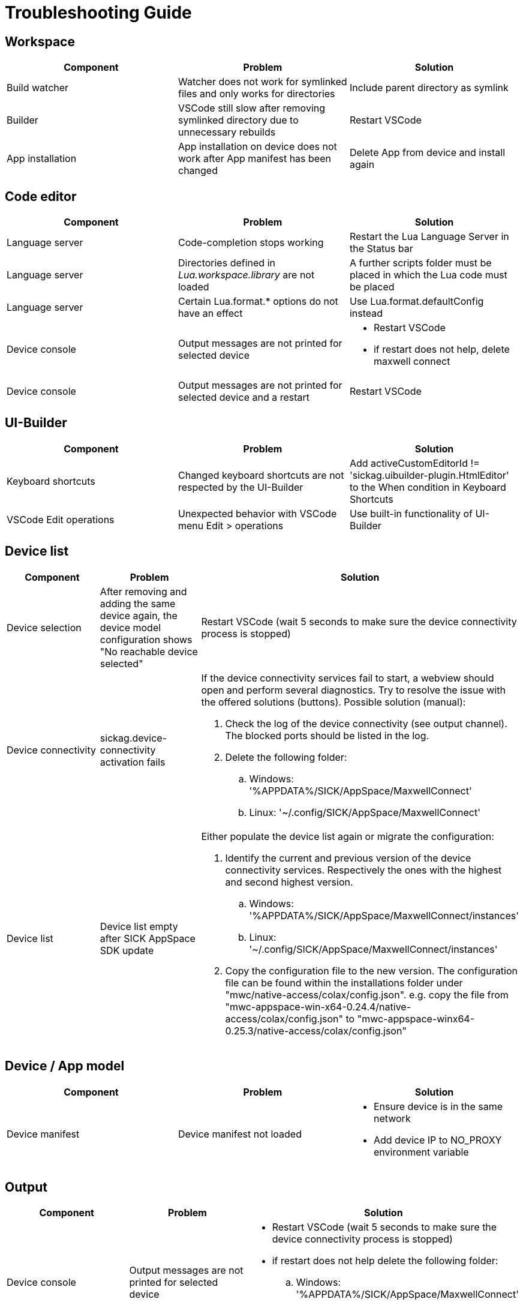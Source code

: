 # Troubleshooting Guide

## Workspace

[cols="1,1,1"]
|===
| *Component* | *Problem* | *Solution*

| Build watcher
| Watcher does not work for symlinked files and only works for directories
| Include parent directory as symlink

| Builder
| VSCode still slow after removing symlinked directory due to unnecessary rebuilds
| Restart VSCode

| App installation
| App installation on device does not work after App manifest has been changed
| Delete App from device and install again
|===

## Code editor

[cols="1,1,1"]
|===
| *Component* | *Problem* | *Solution*

| Language server
| Code-completion stops working
| Restart the Lua Language Server in the Status bar

| Language server
| Directories defined in _Lua.workspace.library_ are not loaded
| A further scripts folder must be placed in which the Lua code must be placed

| Language server
| Certain Lua.format.* options do not have an effect
| Use Lua.format.defaultConfig instead

| Device console
| Output messages are not printed for selected device
a| 

* Restart VSCode
* if restart does not help, delete maxwell connect

| Device console
| Output messages are not printed for selected device and a restart 
| Restart VSCode
|===

## UI-Builder

[cols="1,1,1"]
|===
| *Component* | *Problem* | *Solution*

| Keyboard shortcuts
| Changed keyboard shortcuts are not respected by the UI-Builder
| Add activeCustomEditorId != 'sickag.uibuilder-plugin.HtmlEditor' to the When condition in Keyboard Shortcuts

| VSCode Edit operations
| Unexpected behavior with VSCode menu Edit > operations
| Use built-in functionality of UI-Builder
|===

## Device list

[cols="1,1,1"]
|===
| *Component* | *Problem* | *Solution*

| Device selection
| After removing and adding the same device
again, the device model configuration shows
"No reachable device selected"
| Restart VSCode (wait 5 seconds to make sure the device connectivity process is
stopped)

| Device connectivity
| sickag.device-connectivity activation fails
a| If the device connectivity services fail to start, a webview should open and perform several diagnostics.
Try to resolve the issue with the offered solutions (buttons).
Possible solution (manual):

. Check the log of the device connectivity (see output channel). The blocked ports should be listed in the log.
. Delete the following folder:
.. Windows: '%APPDATA%/SICK/AppSpace/MaxwellConnect'
.. Linux: '~/.config/SICK/AppSpace/MaxwellConnect'

| Device list
| Device list empty after SICK AppSpace SDK update
a| Either populate the device list again or migrate the configuration:

. Identify the current and previous version of the device connectivity services. Respectively the ones with the highest and second highest version.
.. Windows: '%APPDATA%/SICK/AppSpace/MaxwellConnect/instances'
.. Linux: '~/.config/SICK/AppSpace/MaxwellConnect/instances'
. Copy the configuration file to the new version.
The configuration file can be found within the installations folder under "mwc/native-access/colax/config.json". e.g. copy the file from "mwc-appspace-win-x64-0.24.4/native-access/colax/config.json" to "mwc-appspace-winx64-0.25.3/native-access/colax/config.json"
|===

## Device / App model

[cols="1,1,1"]
|===
| *Component* | *Problem* | *Solution*

| Device manifest
| Device manifest not
loaded
a| 

* Ensure device is in the same network
* Add device IP to NO_PROXY environment
variable
|===

## Output

[cols="1,1,1"]
|===
| *Component* | *Problem* | *Solution*

| Device console
| Output messages are not printed for selected device
a| 

* Restart VSCode (wait 5 seconds to make sure the device connectivity process is
stopped)
* if restart does not help delete the following folder:
.. Windows: '%APPDATA%/SICK/AppSpace/MaxwellConnect'
.. Linux: '~/.config/SICK/AppSpace/MaxwellConnect'
|===

## Debugging

[cols="1,1,1"]
|===
| *Component* | *Problem* | *Solution*

| Breakpoints
| Breakpoint on comment line skipped
| Move preakpoint

| Breakpoints
| Breakpoints still shown after sample delete
| Restart VSCode
|===

## Explorer

[cols="1,1,1"]
|===
| *Component* | *Problem* | *Solution*

| Device file system
| Create new file on device file
system shows error
| Refresh the "File explorer" view after
the error message appeared

| Device file system
| Files with special symbols in
name are no longer accessible
| Rename file and avoid special non-ASCII symbols in filename
|===


## Hibernation

[cols="1,1,1"]
|===
| *Component* | *Problem* | *Solution*

| Device connectivity
| After hibernation device connection breaks and device cannot be reconnected
a|

. Delete device from Device list
. Restart VSCode (wait 5 seconds to make sure the device connectivity process is
stopped)
. Add device to Device list
|===

